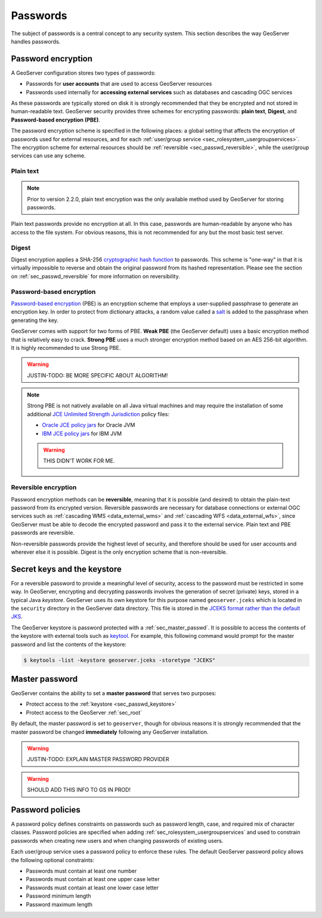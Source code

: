 .. _sec_passwd:

Passwords
=========

The subject of passwords is a central concept to any security system.  This section describes the way GeoServer handles passwords. 

.. _sec_passwd_encryption:

Password encryption
-------------------

A GeoServer configuration stores two types of passwords:

* Passwords for **user accounts** that are used to access GeoServer resources
* Passwords used internally for **accessing external services** such as databases and cascading OGC services

As these passwords are typically stored on disk it is strongly recommended that they be encrypted and not stored in human-readable text. GeoServer security provides three schemes for encrypting passwords: **plain text**, **Digest**, and **Password-based encryption (PBE)**.

The password encryption scheme is specified in the following places: a global setting that affects the encryption of passwords used for external resources, and for each :ref:`user/group service <sec_rolesystem_usergroupservices>`.  The encryption scheme for external resources should be :ref:`reversible <sec_passwd_reversible>`, while the user/group services can use any scheme.

Plain text
~~~~~~~~~~

.. note::  Prior to version 2.2.0, plain text encryption was the only available method used by GeoServer for storing passwords.

Plain text passwords provide no encryption at all.  In this case, passwords are human-readable by anyone who has access to the file system.  For obvious reasons, this is not recommended for any but the most basic test server.

Digest
~~~~~~

Digest encryption applies a SHA-256 `cryptographic hash function <http://en.wikipedia.org/wiki/Cryptographic_hash_function>`_ 
to passwords.  This scheme is "one-way" in that it is virtually impossible to reverse and obtain the original password from 
its hashed representation.  Please see the section on :ref:`sec_passwd_reversible` for more information on reversibility.

Password-based encryption
~~~~~~~~~~~~~~~~~~~~~~~~~

`Password-based encryption <http://www.javamex.com/tutorials/cryptography/password_based_encryption.shtml>`_ (PBE) is an encryption scheme that employs a user-supplied passphrase to generate an encryption key.  In order to protect from dictionary attacks, a random value called a `salt <http://en.wikipedia.org/wiki/Salt_%28cryptography%29>`_ is added to the passphrase when generating the key.

GeoServer comes with support for two forms of PBE.  **Weak PBE** (the GeoServer default) uses a basic encryption method that is relatively easy to crack. **Strong PBE** uses a much stronger encryption method based on an AES 256-bit algorithm.  It is highly recommended to use Strong PBE.

.. warning:: JUSTIN-TODO:  BE MORE SPECIFIC ABOUT ALGORITHM!

.. _sec_passwd_encryption_policies:

.. note::

   Strong PBE is not natively available on all Java virtual machines and may require the installation of some additional `JCE Unlimited Strength Jurisdiction <http://www.oracle.com/technetwork/java/javase/downloads/jce-6-download-429243.html>`_ policy files:

   * `Oracle JCE policy jars <http://www.oracle.com/technetwork/java/javase/downloads/jce-6-download-429243.html>`_ for Oracle JVM
   * `IBM JCE policy jars <https://www14.software.ibm.com/webapp/iwm/web/preLogin.do?source=jcesdk>`_ for IBM JVM

   .. warning:: THIS DIDN'T WORK FOR ME.


.. _sec_passwd_reversible:

Reversible encryption
~~~~~~~~~~~~~~~~~~~~~

Password encryption methods can be **reversible**, meaning that it is possible (and desired) to obtain the plain-text password from its encrypted version.  Reversible passwords are necessary for database connections or external OGC services such as :ref:`cascading WMS <data_external_wms>` and :ref:`cascading WFS <data_external_wfs>`, since GeoServer must be able to decode the encrypted password and pass it to the external service. Plain text and PBE passwords are reversible.  

Non-reversible passwords provide the highest level of security, and therefore should be used for user accounts and wherever else it is possible.  Digest is the only encryption scheme that is non-reversible.

.. _sec_passwd_keystore:

Secret keys and the keystore
----------------------------

For a reversible password to provide a meaningful level of security, access to the password must be restricted in some way.  In GeoServer, encrypting and decrypting passwords involves the generation of secret (private) keys, stored in a typical Java *keystore*.  GeoServer uses its own keystore for this purpose named ``geoserver.jceks`` which is located in the ``security`` directory in the GeoServer data directory. This file is stored in the `JCEKS format rather than the default JKS <http://www.itworld.com/nl/java_sec/07202001>`_.

The GeoServer keystore is password protected with a :ref:`sec_master_passwd`. It is possible to access the contents of the 
keystore with external tools such as `keytool <http://docs.oracle.com/javase/6/docs/technotes/tools/solaris/keytool.html>`_. For example, this following command would prompt for the master password and list the contents of the keystore:

.. code-block:: bash

  $ keytools -list -keystore geoserver.jceks -storetype "JCEKS"

.. _sec_master_passwd:

Master password
---------------

GeoServer contains the ability to set a **master password** that serves two purposes:

* Protect access to the :ref:`keystore <sec_passwd_keystore>`
* Protect access to the GeoServer :ref:`sec_root`

By default, the master password is set to ``geoserver``, though for obvious reasons it is strongly recommended that the master password be 
changed **immediately** following any GeoServer installation.

.. warning:: JUSTIN-TODO: EXPLAIN MASTER PASSWORD PROVIDER

.. warning:: SHOULD ADD THIS INFO TO GS IN PROD!

.. _sec_passwd_policy:

Password policies
-----------------

A password policy defines constraints on passwords such as password length, case, and required mix of character classes. Password
policies are specified when adding :ref:`sec_rolesystem_usergroupservices` and used to constrain passwords when creating new users and when changing passwords of existing users.

Each user/group service uses a password policy to enforce these rules. The default GeoServer password policy allows the following optional constraints:

* Passwords must contain at least one number
* Passwords must contain at least one upper case letter
* Passwords must contain at least one lower case letter
* Password minimum length
* Password maximum length

